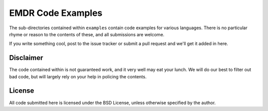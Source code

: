 EMDR Code Examples
==================

The sub-directories contained within ``examples`` contain code examples for
various languages. There is no particular rhyme or reason to the contents
of these, and all submissions are welcome.

If you write something cool, post to the issue tracker or submit a pull
request and we'll get it added in here.

Disclaimer
----------

The code contained within is not guaranteed work, and it very well may
eat your lunch. We will do our best to filter out bad code, but will largely
rely on your help in policing the contents.

License
-------

All code submitted here is licensed under the BSD License, unless otherwise
specified by the author.